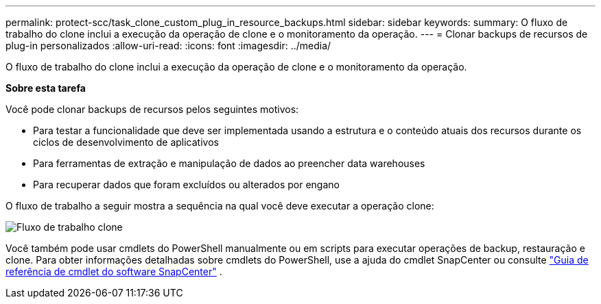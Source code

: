 ---
permalink: protect-scc/task_clone_custom_plug_in_resource_backups.html 
sidebar: sidebar 
keywords:  
summary: O fluxo de trabalho do clone inclui a execução da operação de clone e o monitoramento da operação. 
---
= Clonar backups de recursos de plug-in personalizados
:allow-uri-read: 
:icons: font
:imagesdir: ../media/


[role="lead"]
O fluxo de trabalho do clone inclui a execução da operação de clone e o monitoramento da operação.

*Sobre esta tarefa*

Você pode clonar backups de recursos pelos seguintes motivos:

* Para testar a funcionalidade que deve ser implementada usando a estrutura e o conteúdo atuais dos recursos durante os ciclos de desenvolvimento de aplicativos
* Para ferramentas de extração e manipulação de dados ao preencher data warehouses
* Para recuperar dados que foram excluídos ou alterados por engano


O fluxo de trabalho a seguir mostra a sequência na qual você deve executar a operação clone:

image::../media/sco_scc_wfs_clone_workflow.gif[Fluxo de trabalho clone]

Você também pode usar cmdlets do PowerShell manualmente ou em scripts para executar operações de backup, restauração e clone. Para obter informações detalhadas sobre cmdlets do PowerShell, use a ajuda do cmdlet SnapCenter ou consulte https://docs.netapp.com/us-en/snapcenter-cmdlets-47/index.html["Guia de referência de cmdlet do software SnapCenter"^] .
